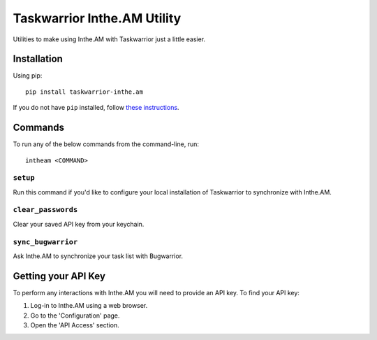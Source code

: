 Taskwarrior Inthe.AM Utility
============================

Utilities to make using Inthe.AM with Taskwarrior just a little easier.

Installation
------------

Using pip::

    pip install taskwarrior-inthe.am

If you do not have ``pip`` installed, follow
`these instructions <https://pip.pypa.io/en/latest/installing.html#install-pip>`_.

Commands
--------

To run any of the below commands from the command-line, run::

    intheam <COMMAND>

``setup``
~~~~~~~~~

Run this command if you'd like to configure your local installation of Taskwarrior to synchronize with Inthe.AM.

``clear_passwords``
~~~~~~~~~~~~~~~~~~~

Clear your saved API key from your keychain.

``sync_bugwarrior``
~~~~~~~~~~~~~~~~~~~

Ask Inthe.AM to synchronize your task list with Bugwarrior.

Getting your API Key
--------------------

To perform any interactions with Inthe.AM you will need to provide an API key.
To find your API key:

1. Log-in to Inthe.AM using a web browser.
2. Go to the 'Configuration' page.
3. Open the 'API Access' section.
